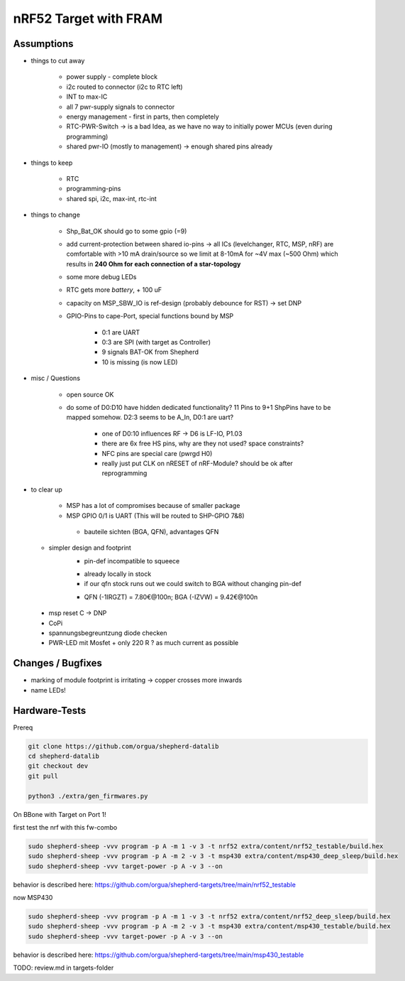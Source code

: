 nRF52 Target with FRAM
========================


Assumptions
------------

- things to cut away

   - power supply - complete block
   - i2c routed to connector (i2c to RTC left)
   - INT to max-IC
   - all 7 pwr-supply signals to connector
   - energy management - first in parts, then completely
   - RTC-PWR-Switch -> is a bad Idea, as we have no way to initially power MCUs (even during programming)
   - shared pwr-IO (mostly to management) -> enough shared pins already

- things to keep

   - RTC
   - programming-pins
   - shared spi, i2c, max-int, rtc-int

- things to change

   - Shp_Bat_OK should go to some gpio (=9)
   - add current-protection between shared io-pins -> all ICs (levelchanger, RTC, MSP, nRF) are comfortable with >10 mA drain/source so we limit at 8-10mA for ~4V max (~500 Ohm) which results in **240 Ohm for each connection of a star-topology**
   - some more debug LEDs
   - RTC gets more `battery`, + 100 uF
   - capacity on MSP_SBW_IO is ref-design (probably debounce for RST) -> set DNP
   - GPIO-Pins to cape-Port, special functions bound by MSP

      - 0:1 are UART
      - 0:3 are SPI (with target as Controller)
      - 9 signals BAT-OK from Shepherd
      - 10 is missing (is now LED)



- misc / Questions

   - open source OK
   - do some of D0:D10 have hidden dedicated functionality? 11 Pins to 9+1 ShpPins have to be mapped somehow. D2:3 seems to be A_In, D0:1 are uart?

      - one of D0:10 influences RF -> D6 is LF-IO, P1.03
      - there are 6x free HS pins, why are they not used? space constraints?
      - NFC pins are special care (pwrgd H0)
      - really just put CLK on nRESET of nRF-Module? should be ok after reprogramming

- to clear up

   - MSP has a lot of compromises because of smaller package
   - MSP GPIO 0/1 is UART (This will be routed to SHP-GPIO 7&8)


    - bauteile sichten (BGA, QFN), advantages QFN
  + simpler design and footprint
	- pin-def incompatible to squeece
	+ already locally in stock
	+ if our qfn stock runs out we could switch to BGA without changing pin-def
	- QFN (-1IRGZT) = 7.80€@100n; BGA (-IZVW) = 9.42€@100n

 + msp reset C -> DNP
 + CoPi
 + spannungsbegreuntzung diode checken
 + PWR-LED mit Mosfet + only 220 R ? as much current as possible

Changes / Bugfixes
------------------

- marking of module footprint is irritating -> copper crosses more inwards
- name LEDs!


Hardware-Tests
--------------

Prereq

.. code-block:: bash

    git clone https://github.com/orgua/shepherd-datalib
    cd shepherd-datalib
    git checkout dev
    git pull

    python3 ./extra/gen_firmwares.py

On BBone with Target on Port 1!



first test the nrf with this fw-combo

.. code-block:: bash

    sudo shepherd-sheep -vvv program -p A -m 1 -v 3 -t nrf52 extra/content/nrf52_testable/build.hex
    sudo shepherd-sheep -vvv program -p A -m 2 -v 3 -t msp430 extra/content/msp430_deep_sleep/build.hex
    sudo shepherd-sheep -vvv target-power -p A -v 3 --on

behavior is described here: https://github.com/orgua/shepherd-targets/tree/main/nrf52_testable

now MSP430

.. code-block:: bash

    sudo shepherd-sheep -vvv program -p A -m 1 -v 3 -t nrf52 extra/content/nrf52_deep_sleep/build.hex
    sudo shepherd-sheep -vvv program -p A -m 2 -v 3 -t msp430 extra/content/msp430_testable/build.hex
    sudo shepherd-sheep -vvv target-power -p A -v 3 --on

behavior is described here: https://github.com/orgua/shepherd-targets/tree/main/msp430_testable

TODO: review.md in targets-folder
